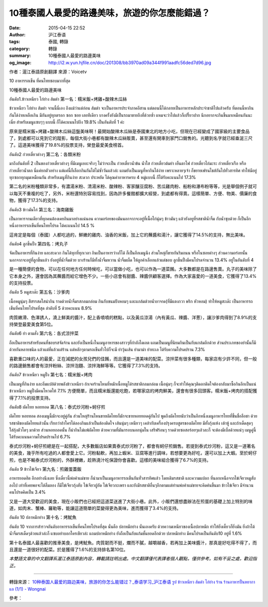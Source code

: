 10種泰國人最愛的路邊美味，旅遊的你怎麼能錯過？
##############################################

:date: 2015-04-15 22:52
:author: 沪江泰语
:tags: 泰國, 轉錄
:category: 轉錄
:summary: 10種泰國人最愛的路邊美味
:og_image: http://i2.w.yun.hjfile.cn/doc/201308/bb3970ad09a344f991aadfc56ded7d96.jpg


作者：滬江泰語原創翻譯  來源：Voicetv


10 อาหารรถเข็น ที่คนไทยชอบมากที่สุด

10種泰國人最愛的路邊美味


อันดับ1.ข้าวเหนียว ไก่ย่าง ส้มตำ
第一名：糯米飯+烤雞+酸辣木瓜絲

.. image:: http://i2.w.yun.hjfile.cn/doc/201308/bb3970ad09a344f991aadfc56ded7d96.jpg
   :align: center
   :alt: 沪江泰语

ข้าวเหนียว ไก่ย่าง ส้มตำ จานนี้นี่เอง ถึงแม้ว่าแต่ก่อน ส้มตำ จะเป็นอาหารประจำภาคอีสาน แต่ตอนนี้ได้กลายเป็นอาหารหลักประจำชาติไปแล้วครับ ที่ตอนนี้หากินกันได้ง่ายเหลือเกิน มีกันอยู่ทุกตรอก ซอก ซอย เลยทีเดียว บางครั้งยังมีเป็นรถมาขายถึงที่ด้วยซ้ำ แหมจะว่าไปแล้วก็เปรี้ยวปาก นึกอยากจะกินขึ้นมาเหมือนกันนะเนี่ย สำหรับเมนูแซบๆๆ แบบนี้ ก็ได้คะแนนไปถึง 19.8% เป็นอันดับที่ 1 ค่ะ

原來是糯米飯+烤雞+酸辣木瓜絲這盤美味啊！最開始酸辣木瓜絲是泰國東北的地方小吃，但現在已經變成了國家級的主要食品了，到處都可以見到它的蹤影，每個大街小巷都有酸辣木瓜絲販賣，甚至還有開車到家門口銷售的。光聽到名字就已經垂涎三尺了。這道美味獲得了19.8%的投票支持，榮登最愛美食榜首。


อันดับ2 ก๋วยเตี๋ยวต่างๆ
第二名：各類米粉

.. image:: http://i2.w.yun.hjfile.cn/doc/201308/d4f10ea67b5f472885c4f5fd90a57522.jpg
   :align: center
   :alt: 沪江泰语

มาถึงอันดับที่ 2 เป็นของก๋วยเตี๋ยวต่างๆ ที่มีเมนูเยอะจริงๆ ไม่ว่าจะเป็น ก๋วยเตี๋ยวน้ำข้น น้ำใส ก๋วยเตี๋ยวต้มยำ เย็นตาโฟ ก๋วยเตี๋ยวไก่มะระ ก๋วยเตี๋ยวเรือ หรือก๋วยเตี๋ยวน้ำตก นี่แค่ยกตัวอย่าง แต่แค่นี้ก็เลือกกินกันได้ไม่ซ้ำวันแล้วล่ะ แถมยังเป็นเมนูที่หากินได้ง่าย เพราะหลายๆเจ้า ก็ขยายเฟรนไชส์กันไปทั่วสารทิศ ทำให้มีอยู่ทุกซอกทุกมุมเหมือนกัน สำหรับเมนูที่กินง่าย สะดวก ประหยัด ได้คุณค่าอาหารครบ 4 หมู่แบบนี้ ก็ได้รับคะแนนไป 17.3%

第二名的米粉種類非常多，有濃湯米粉、清湯米粉、酸辣粉、客家釀豆腐粉、苦瓜雞肉粉、船粉和瀑布粉等等，光是舉個例子就可以每天不重複的吃了，另外，米粉還特別容易找到，因為許多餐館都擴大經營，到處都有得賣。這樣簡單、方便、物美、價廉的食物，獲得了17.3%的支持。


อันดับ3 ข้าวมันไก่
第三名：海南雞飯

.. image:: http://i2.w.yun.hjfile.cn/doc/201308/104b45d2db57403da66685f39ddcb00f.jpg
   :align: center
   :alt: 沪江泰语

เป็นอาหารจานเดียวที่ทุกคนต้องเคยกินมาอย่างแน่นอน ความอร่อยของมันนอกจากจะอยู่ที่เนื้อไก่นุ่มๆ ข้าวมันๆ แล้วยังอยูที่รสชาติน้ำจิ้ม กับน้ำซุบด้วย ก็เป็นอีกหนึ่งอาหารรถเข็นที่คนไทยโปรด ได้คะแนนไป 14.5 %

這肯定是每個（泰國）人都吃過的，鮮嫩的雞肉、油香的米飯，加上它的蘸醬和湯汁，讓它獲得了14.5%的支持，無比美味。


อันดับ4 ลูกชิ้นปิ้ง
第四名：烤丸子

.. image:: http://i2.w.yun.hjfile.cn/doc/201308/417aaf6880c34ad5b1f97ed1928eccf4.jpg
   :align: center
   :alt: 沪江泰语

จัดเป็นอาหารที่กินง่าย และสะดวก กินได้ทุกที่ทุกเวลา กินเป็นอาหารว่างก็ได้ ก็เป็นอีกเมนูนึง ส่วนใหญ่ก็ขายกันริมถนน หรือในซอยต่างๆ ส่วนความอร่อยนั้นนอกจากจะอยู่ที่ลูกชิ้นแล้ว ยังอยู่ที่น้ำจิ้มด้วย บางร้านก็มีทั้งน้ำจิ้มหวาน น้ำจิ้มเผ็ด ให้ลูกค้าเลือกแล้วแต่ชอบ ลูกชิ้นปิ้งมีคนโปรดจำนวน 13.4% อยู่ในอันดับที่ 4

是一種簡便的食物，可以在任何地方任何時候吃，可以當做小吃，也可以作為一道菜餚。大多數都是在路邊售賣。丸子的美味除了它本身之外，還會因為其蘸醬而給它增色不少。一些小店會有甜醬、辣醬供顧客選擇。作為大家喜愛的一道美食，它獲得了13.4%的支持投票。


อันดับ 5 หมูสะเต๊ะ
第五名：沙爹肉

.. image:: http://i2.w.yun.hjfile.cn/doc/201308/09a90e0f3fe94248bbbf34dbf37eb5b6.jpg
   :align: center
   :alt: 沪江泰语

เนื้อหมูนุ่มๆ สีสรรสดใสน่ากิน ราดด้วยน้ำจิ้มรสกลมกล่อม กินกับขนมปังหอมๆ และแกล้มด้วยน้ำอาจาด(ที่มีแตงกวา พริก หัวหอม) ทำให้หมูสะเต๊ะ เป็นอาหารรถเข็นที่คนไทยโปรดที่สุด ลำดับที่ 5 ด้วยคะแนน 8.9%

肉質嫩滑、色澤誘人，澆上鮮美的醬汁，配上香噴噴的糕點，以及黃瓜涼湯（內有黃瓜、辣醬、洋蔥），讓沙爹肉得到了8.9%的支持榮登最愛美食第5位。


อันดับ6 ยำ ตามสั่ง
第六名：各式涼拌菜

.. image:: http://i2.w.yun.hjfile.cn/doc/201308/439b3d8028834ddc83626a66e99595e9.jpg
   :align: center
   :alt: 沪江泰语

ถือเป็นอาหารสำหรับคนที่ชอบรสจัดจ้าน และยังเป็นหนึ่งในเมนูอาหารของสาวๆที่กำลังไดเอต แถมเป็นเมนูที่นิยมกินเป็นกับแกล้มอีกด้วย ส่วนประเภทของยำนั้นก็มีด้วยกันหลายชนิด แล้วแต่ที่แล้วแต่ร้าน แต่หลักๆตามรถเข็นทั่วไปก็จะมี ยำวุ้นเส้น ยำมาม่า ยำทะเล ได้รับความโปรดปราน 7.3%

喜歡重口味的人的最愛，正在減肥的女孩兒們的佳餚，而且還是一道美味的配菜。涼拌菜有很多種類，每家店有少許不同，但一般的路邊銷售都會有涼拌粉絲、涼拌泡麵、涼拌海鮮等等。它獲得了7.3%的支持。


อันดับ7 ข้าวเหนียว หมูปิ้ง
第七名：糯米飯+烤肉

.. image:: http://i2.w.yun.hjfile.cn/doc/201308/b7fb3a4e68314bd191315843395a8576.jpg
   :align: center
   :alt: 沪江泰语

เป็นเมนูที่กินง่าย และอิ่มแปล้ด้วยพลังข้าวเหนียว ถ้าเจอร้านไหนที่หมักเนื้อหมูได้รสชาติกลมกล่อม เนื้อนุ่มๆ ก็จะทำให้คุณๆติดอกติดใจต้องกลับมาซื้อกินอีกเป็นแน่ ข้าวเหนียว หมูปิ้งมีคนโหวตให้ 7.1%
方便簡單，而且糯米飯還能吃飽，若哪家店的烤肉鮮美，還會有很多回頭客。糯米飯+烤肉的搭配獲得了7.1%的投票支持。


อันดับ8 ผัดไทย หอยทอด
第八名：泰式炒河粉+蚵仔煎

.. image:: http://i2.w.yun.hjfile.cn/doc/201308/08ab20b4c5e6490d81a5c25171c6c9c8.jpg
   :align: center
   :alt: 沪江泰语

ผัดไทย หอยทอด สองเมนูนี้มักจะอยู่คู่กัน ส่วนใหญ่ร้านไหนขายผัดไทยก็มักจะขายหอยทอดคู่กันไป พูดถึงผัดไทยนับว่าเป็นอีกหนึ่งเมนูอาหารไทยที่ขึ้นชื่อลือชา ด้วยรสชาติของผัดไทยแล้วนั้น เรียกว่าถ้าใครได้ลองกินแล้วเป็นต้องติดใจ เส้นนุ่มๆ เหนียวๆ เคล้ากับเครื่องปรุงครบสูตรของผัดไทย มีทั้งกุ้งแห้ง เต้าหู้ และถ้าเด็ดสุดๆ ใส่กุ้งตัวโตๆ มาด้วย ส่วนหอยถอดนั้น ก็น่ากินไม่แพ้ผัดไทย ด้วยความที่มันกรอบนอกนุ่มใน เสริฟร้อนๆ ราดด้วยซอสอร่อยๆแล้วละก็ จะต้องมีเบิ้ลด้วยแน่ๆ เมนูคู่นี้ ได้รับคะแนนความโปรดปรานไป 6.7%

泰式炒河粉+蚵仔煎總是在一起搭配，大多數飯店如果賣泰式炒河粉了，都會有蚵仔煎銷售。若提到泰式炒河粉，這又是一道著名的美食，幾乎所有吃過的人都會愛上它。河粉黏軟，再加上蝦米、豆腐等進行調味，若想要更為好吃，還可以加上大蝦。至於蚵仔煎，也是不輸泰式炒河粉的，外酥裡嫩，趁熱澆汁吃保證你會喜歡。這樣的美味組合獲得了6.7%的支持。


อันดับ 9 ข้าวไข่เจียว
第九名：煎雞蛋蓋飯

.. image:: http://i2.w.yun.hjfile.cn/doc/201308/0d1e7a4d8a18421fb3fde54c48b3ede6.jpg
   :align: center
   :alt: 沪江泰语

อาหารยอดฮิต อีกอย่างนึงเลย ซึ่งเดี๋ยวนี้พ่อค้าแม่ขาย ก็นำมาเป็นเมนูอาหารรถเข็นกันทั่วสารทิศแล้ว โดยเติมรสชาติ และความแปลก ที่นอกเหนือจากไข่เจียวหมูสับลงไป เท่าที่เคยพอจะได้ลิ้มลอง ก็มีไข่เจียวกุ้งสับ ไข่เจียวปูอัด ไข่เจียวกะเพรา และยังมีรสชาติอื่นๆอีกตามแต่ท่านพ่อค้าแม่ขายจะคิดค้นขึ้นมา ข้าวไข่เจียว มีจำนวนคนโปรดคิดเป็น 3.4%

又是一道大受歡迎的美食，現在小販們也已經把這道菜送進了大街小巷。此外，小販們還想盡辦法在煎蛋的基礎上加上特別的味道，如肉末、蟹棒、羅勒等，能讓這道簡單的菜變得更為美味，進而獲得了3.4%的支持。


อันดับ 10 ปลาหมึกย่าง
第十名：烤魷魚

.. image:: http://i2.w.yun.hjfile.cn/doc/201308/c87a977427ef4f0d8959d4385a034463.jpg
   :align: center
   :alt: 沪江泰语

อันดับ 10 จากการสำรวจอันดับอาหารรถเข็นที่คนไทยโปรดที่สุด นั่นคือ ปลาหมึกย่าง นั่นเองครับ ด้วยความเหนียวของเนื้อปลาหมึก ทำให้ยิ่งเคี้ยวก็ยิ่งมัน ยิ่งถ้าได้น้ำจิ้มรสเด็ดๆด้วยแล้วล่ะก็ แซบอย่าบอกใครเชียวล่ะ แถมปลาหมึกย่าง ยังถือเป็นกับแก้มชั้นยอดอีกด้วย ปลาหมึกย่าง มีคนโปรดเป็นอันดับ10 อยู่ที่ 1.6%

第十名泰國人最喜歡的推車美食，是烤魷魚。肉質韌而不挺，爛而不膩，越嚼越香，若再加上美味醬汁，那真是好吃得不得了，而且還是一道很好的配菜。於是獲得了1.6%的支持排名第10位。


*本雙語文章的中文翻譯系滬江泰語原創內容，轉載請註明出處。中文翻譯僅代表譯者個人觀點，僅供參考。如有不妥之處，歡迎指正。*

----

轉錄來源： `10种泰国人最爱的路边美味，旅游的你怎么能错过？_泰语学习_沪江泰语 <http://th.hujiang.com/new/p520419/>`_
`รูป ข้าวเหนียว ส้มตำ ไก่ย่าง ร้าน ร้านอาหารปั้นหยากาแล (1/1) - Wongnai <http://www.wongnai.com/restaurants/102203Gd-%E0%B8%A3%E0%B9%89%E0%B8%B2%E0%B8%99%E0%B8%AD%E0%B8%B2%E0%B8%AB%E0%B8%B2%E0%B8%A3%E0%B8%9B%E0%B8%B1%E0%B9%89%E0%B8%99%E0%B8%AB%E0%B8%A2%E0%B8%B2%E0%B8%81%E0%B8%B2%E0%B9%81%E0%B8%A5/photos/28be3ac82dda4d129d42dc5645b1dcab>`_

參考：

.. raw:: html

  <div id="fb-root"></div><script>(function(d, s, id) {  var js, fjs = d.getElementsByTagName(s)[0];  if (d.getElementById(id)) return;  js = d.createElement(s); js.id = id;  js.src = "//connect.facebook.net/en_US/sdk.js#xfbml=1&version=v2.3";  fjs.parentNode.insertBefore(js, fjs);}(document, 'script', 'facebook-jssdk'));</script><div class="fb-post" data-href="https://www.facebook.com/RichnessThai/posts/1632736833609261:0" data-width="500"><div class="fb-xfbml-parse-ignore"><blockquote cite="https://www.facebook.com/RichnessThai/posts/1632736833609261:0"><p>10&#x7a2e;&#x6cf0;&#x570b;&#x4eba;&#x6700;&#x611b;&#x7684;&#x8def;&#x908a;&#x7f8e;&#x5473;&#xff0c;&#x65c5;&#x904a;&#x7684;&#x4f60;&#x600e;&#x9ebc;&#x80fd;&#x932f;&#x904e;&#xff1f;10 &#xe2d;&#xe32;&#xe2b;&#xe32;&#xe23;&#xe23;&#xe16;&#xe40;&#xe02;&#xe47;&#xe19; &#xe17;&#xe35;&#xe48;&#xe04;&#xe19;&#xe44;&#xe17;&#xe22;&#xe0a;&#xe2d;&#xe1a;&#xe21;&#xe32;&#xe01;&#xe17;&#xe35;&#xe48;&#xe2a;&#xe38;&#xe14;10&#x7a2e;&#x6cf0;&#x570b;&#x4eba;&#x6700;&#x611b;&#x7684;&#x8def;&#x908a;&#x7f8e;&#x5473;&#xe2d;&#xe31;&#xe19;&#xe14;&#xe31;&#xe1a;1.&#xe02;&#xe49;&#xe32;&#xe27;&#xe40;&#xe2b;&#xe19;&#xe35;&#xe22;&#xe27; &#xe44;&#xe01;&#xe48;&#xe22;&#xe48;&#xe32;&#xe07; &#xe2a;&#xe49;&#xe21;&#xe15;&#xe33;  &#x7b2c;&#x4e00;&#x540d;&#xff1a;&#x7cef;&#x7c73;&#x98ef;+...</p>Posted by <a href="https://www.facebook.com/RichnessThai">富貴泰國邦</a> on <a href="https://www.facebook.com/RichnessThai/posts/1632736833609261:0">Thursday, April 9, 2015</a></blockquote></div></div>
